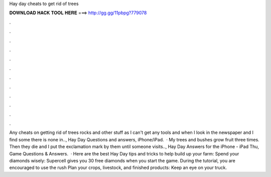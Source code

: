 Hay day cheats to get rid of trees

𝐃𝐎𝐖𝐍𝐋𝐎𝐀𝐃 𝐇𝐀𝐂𝐊 𝐓𝐎𝐎𝐋 𝐇𝐄𝐑𝐄 ===> http://gg.gg/11pbpg?779078

.

.

.

.

.

.

.

.

.

.

.

.

Any cheats on getting rid of trees rocks and other stuff as I can't get any tools and when I look in the newspaper and I find some there is none in.., Hay Day Questions and answers, iPhone/iPad.  · My trees and bushes grow fruit three times. Then they die and I put the exclamation mark by them until someone visits.., Hay Day Answers for the iPhone - iPad Thu, Game Questions & Answers.  · Here are the best Hay Day tips and tricks to help build up your farm: Spend your diamonds wisely: Supercell gives you 30 free diamonds when you start the game. During the tutorial, you are encouraged to use the rush Plan your crops, livestock, and finished products: Keep an eye on your truck.